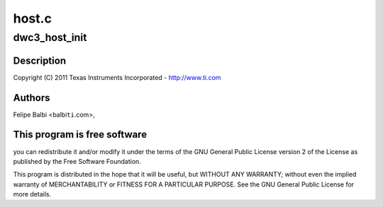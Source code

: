 .. -*- coding: utf-8; mode: rst -*-

======
host.c
======


.. _`dwc3_host_init`:

dwc3_host_init
==============

.. c:function:: int dwc3_host_init (struct dwc3 *dwc)

    DesignWare USB3 DRD Controller Host Glue

    :param struct dwc3 \*dwc:

        *undescribed*



.. _`dwc3_host_init.description`:

Description
-----------


Copyright (C) 2011 Texas Instruments Incorporated - http://www.ti.com



.. _`dwc3_host_init.authors`:

Authors
-------

Felipe Balbi <balbi\ ``ti``\ .com>,



.. _`dwc3_host_init.this-program-is-free-software`:

This program is free software
-----------------------------

you can redistribute it and/or modify
it under the terms of the GNU General Public License version 2  of
the License as published by the Free Software Foundation.

This program is distributed in the hope that it will be useful,
but WITHOUT ANY WARRANTY; without even the implied warranty of
MERCHANTABILITY or FITNESS FOR A PARTICULAR PURPOSE.  See the
GNU General Public License for more details.

